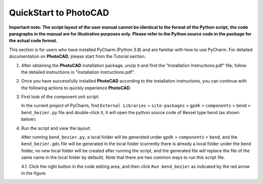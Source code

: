QuickStart to PhotoCAD
^^^^^^^^^^^^^^^^^^^^^^^^^^^^^^^^^

**Important note: The script layout of the user manual cannot be identical to the format of the Python script, the code paragraphs in the manual are for illustrative purposes only. Please refer to the Python source code in the package for the actual code format.**

This section is for users who have installed PyCharm (Python 3.8) and are familiar with how to use PyCharm. For detailed documentation on **PhotoCAD**, please start from the Tutorial section.

1. After obtaining the **PhotoCAD** installation package, unzip it and find the "Installation Instructions.pdf" file; follow the detailed instructions in "Installation Instructions.pdf".

2. Once you have successfully installed **PhotoCAD** according to the installation instructions, you can continue with the following actions to quickly experience **PhotoCAD**. 

3. First look of the component unit script:

   In the current project of PyCharm, find ``External Libraries`` > ``site-packages`` > ``gpdk`` > ``components`` > ``bend`` > ``bend_bezier.py`` file and double-click it, it will open the python source code of Bessel type bend (as shown below):
   
   .. image:: ../images/quickstart1.png
   
   
4. Run the script and view the layout:

   After running ``bend_bezier.py``, a local folder will be generated under ``gpdk`` > ``components`` > ``bend``, and the ``bend_bezier.gds`` file will be generated in the local folder (currently there is already a local folder under the bend folder, no new local folder will be created after running the script, and the generated file will replace the file of the same name in the local folder by default). Note that there are two common ways to run this script file.
  
   4.1. Click the right button in the code editing area, and then click ``Run bend_bezier`` as indicated by the red arrow in the figure.


